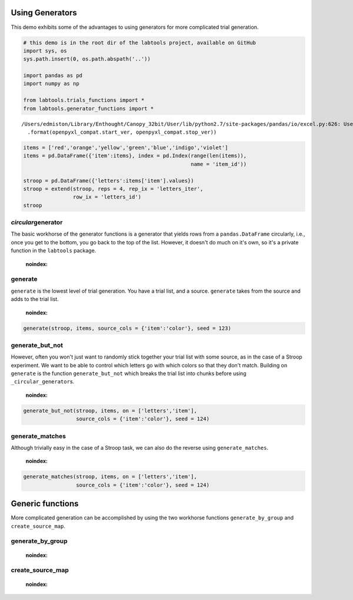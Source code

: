 
Using Generators
================

This demo exhibits some of the advantages to using generators for more
complicated trial generation.

.. code:: python

    # this demo is in the root dir of the labtools project, available on GitHub
    import sys, os
    sys.path.insert(0, os.path.abspath('..'))
    
    import pandas as pd
    import numpy as np
    
    from labtools.trials_functions import *
    from labtools.generator_functions import *

.. parsed-literal::

    /Users/edmiston/Library/Enthought/Canopy_32bit/User/lib/python2.7/site-packages/pandas/io/excel.py:626: UserWarning: Installed openpyxl is not supported at this time. Use >=1.6.1 and <2.0.0.
      .format(openpyxl_compat.start_ver, openpyxl_compat.stop_ver))


.. code:: python

    items = ['red','orange','yellow','green','blue','indigo','violet']
    items = pd.DataFrame({'item':items}, index = pd.Index(range(len(items)),
                                                          name = 'item_id'))
    
    stroop = pd.DataFrame({'letters':items['item'].values})
    stroop = extend(stroop, reps = 4, rep_ix = 'letters_iter', 
                    row_ix = 'letters_id')
    stroop



.. raw:: html

    <div style="max-height:1000px;max-width:1500px;overflow:auto;">
    <table border="1" class="dataframe">
      <thead>
        <tr style="text-align: right;">
          <th></th>
          <th>letters_iter</th>
          <th>letters_id</th>
          <th>letters</th>
        </tr>
      </thead>
      <tbody>
        <tr>
          <th>0 </th>
          <td> 0</td>
          <td> 0</td>
          <td>    red</td>
        </tr>
        <tr>
          <th>1 </th>
          <td> 0</td>
          <td> 1</td>
          <td> orange</td>
        </tr>
        <tr>
          <th>2 </th>
          <td> 0</td>
          <td> 2</td>
          <td> yellow</td>
        </tr>
        <tr>
          <th>3 </th>
          <td> 0</td>
          <td> 3</td>
          <td>  green</td>
        </tr>
        <tr>
          <th>4 </th>
          <td> 0</td>
          <td> 4</td>
          <td>   blue</td>
        </tr>
        <tr>
          <th>5 </th>
          <td> 0</td>
          <td> 5</td>
          <td> indigo</td>
        </tr>
        <tr>
          <th>6 </th>
          <td> 0</td>
          <td> 6</td>
          <td> violet</td>
        </tr>
        <tr>
          <th>7 </th>
          <td> 1</td>
          <td> 0</td>
          <td>    red</td>
        </tr>
        <tr>
          <th>8 </th>
          <td> 1</td>
          <td> 1</td>
          <td> orange</td>
        </tr>
        <tr>
          <th>9 </th>
          <td> 1</td>
          <td> 2</td>
          <td> yellow</td>
        </tr>
        <tr>
          <th>10</th>
          <td> 1</td>
          <td> 3</td>
          <td>  green</td>
        </tr>
        <tr>
          <th>11</th>
          <td> 1</td>
          <td> 4</td>
          <td>   blue</td>
        </tr>
        <tr>
          <th>12</th>
          <td> 1</td>
          <td> 5</td>
          <td> indigo</td>
        </tr>
        <tr>
          <th>13</th>
          <td> 1</td>
          <td> 6</td>
          <td> violet</td>
        </tr>
        <tr>
          <th>14</th>
          <td> 2</td>
          <td> 0</td>
          <td>    red</td>
        </tr>
        <tr>
          <th>15</th>
          <td> 2</td>
          <td> 1</td>
          <td> orange</td>
        </tr>
        <tr>
          <th>16</th>
          <td> 2</td>
          <td> 2</td>
          <td> yellow</td>
        </tr>
        <tr>
          <th>17</th>
          <td> 2</td>
          <td> 3</td>
          <td>  green</td>
        </tr>
        <tr>
          <th>18</th>
          <td> 2</td>
          <td> 4</td>
          <td>   blue</td>
        </tr>
        <tr>
          <th>19</th>
          <td> 2</td>
          <td> 5</td>
          <td> indigo</td>
        </tr>
        <tr>
          <th>20</th>
          <td> 2</td>
          <td> 6</td>
          <td> violet</td>
        </tr>
        <tr>
          <th>21</th>
          <td> 3</td>
          <td> 0</td>
          <td>    red</td>
        </tr>
        <tr>
          <th>22</th>
          <td> 3</td>
          <td> 1</td>
          <td> orange</td>
        </tr>
        <tr>
          <th>23</th>
          <td> 3</td>
          <td> 2</td>
          <td> yellow</td>
        </tr>
        <tr>
          <th>24</th>
          <td> 3</td>
          <td> 3</td>
          <td>  green</td>
        </tr>
        <tr>
          <th>25</th>
          <td> 3</td>
          <td> 4</td>
          <td>   blue</td>
        </tr>
        <tr>
          <th>26</th>
          <td> 3</td>
          <td> 5</td>
          <td> indigo</td>
        </tr>
        <tr>
          <th>27</th>
          <td> 3</td>
          <td> 6</td>
          <td> violet</td>
        </tr>
      </tbody>
    </table>
    </div>



*circular*\ generator
---------------------

The basic workhorse of the generator functions is a generator that
yields rows from a ``pandas.DataFrame`` circularly, i.e., once you get
to the bottom, you go back to the top of the list. However, it doesn't
do much on it's own, so it's a private function in the ``labtools``
package.

                .. autofunction:: labtools.generator_functions._circular_generator
    :noindex:
                
generate
--------

``generate`` is the lowest level of trial generation. You have a trial
list, and a source. ``generate`` takes from the source and adds to the
trial list.

                .. autofunction:: labtools.generator_functions.generate
    :noindex:
                
.. code:: python

    generate(stroop, items, source_cols = {'item':'color'}, seed = 123)



.. raw:: html

    <div style="max-height:1000px;max-width:1500px;overflow:auto;">
    <table border="1" class="dataframe">
      <thead>
        <tr style="text-align: right;">
          <th></th>
          <th>letters_iter</th>
          <th>letters_id</th>
          <th>letters</th>
          <th>color</th>
        </tr>
      </thead>
      <tbody>
        <tr>
          <th>0 </th>
          <td> 0</td>
          <td> 0</td>
          <td>    red</td>
          <td> orange</td>
        </tr>
        <tr>
          <th>1 </th>
          <td> 0</td>
          <td> 1</td>
          <td> orange</td>
          <td>  green</td>
        </tr>
        <tr>
          <th>2 </th>
          <td> 0</td>
          <td> 2</td>
          <td> yellow</td>
          <td>   blue</td>
        </tr>
        <tr>
          <th>3 </th>
          <td> 0</td>
          <td> 3</td>
          <td>  green</td>
          <td>    red</td>
        </tr>
        <tr>
          <th>4 </th>
          <td> 0</td>
          <td> 4</td>
          <td>   blue</td>
          <td> yellow</td>
        </tr>
        <tr>
          <th>5 </th>
          <td> 0</td>
          <td> 5</td>
          <td> indigo</td>
          <td> indigo</td>
        </tr>
        <tr>
          <th>6 </th>
          <td> 0</td>
          <td> 6</td>
          <td> violet</td>
          <td> violet</td>
        </tr>
        <tr>
          <th>7 </th>
          <td> 1</td>
          <td> 0</td>
          <td>    red</td>
          <td> yellow</td>
        </tr>
        <tr>
          <th>8 </th>
          <td> 1</td>
          <td> 1</td>
          <td> orange</td>
          <td> orange</td>
        </tr>
        <tr>
          <th>9 </th>
          <td> 1</td>
          <td> 2</td>
          <td> yellow</td>
          <td> violet</td>
        </tr>
        <tr>
          <th>10</th>
          <td> 1</td>
          <td> 3</td>
          <td>  green</td>
          <td> indigo</td>
        </tr>
        <tr>
          <th>11</th>
          <td> 1</td>
          <td> 4</td>
          <td>   blue</td>
          <td>   blue</td>
        </tr>
        <tr>
          <th>12</th>
          <td> 1</td>
          <td> 5</td>
          <td> indigo</td>
          <td>    red</td>
        </tr>
        <tr>
          <th>13</th>
          <td> 1</td>
          <td> 6</td>
          <td> violet</td>
          <td>  green</td>
        </tr>
        <tr>
          <th>14</th>
          <td> 2</td>
          <td> 0</td>
          <td>    red</td>
          <td> indigo</td>
        </tr>
        <tr>
          <th>15</th>
          <td> 2</td>
          <td> 1</td>
          <td> orange</td>
          <td>    red</td>
        </tr>
        <tr>
          <th>16</th>
          <td> 2</td>
          <td> 2</td>
          <td> yellow</td>
          <td>   blue</td>
        </tr>
        <tr>
          <th>17</th>
          <td> 2</td>
          <td> 3</td>
          <td>  green</td>
          <td> violet</td>
        </tr>
        <tr>
          <th>18</th>
          <td> 2</td>
          <td> 4</td>
          <td>   blue</td>
          <td>  green</td>
        </tr>
        <tr>
          <th>19</th>
          <td> 2</td>
          <td> 5</td>
          <td> indigo</td>
          <td> yellow</td>
        </tr>
        <tr>
          <th>20</th>
          <td> 2</td>
          <td> 6</td>
          <td> violet</td>
          <td> orange</td>
        </tr>
        <tr>
          <th>21</th>
          <td> 3</td>
          <td> 0</td>
          <td>    red</td>
          <td> yellow</td>
        </tr>
        <tr>
          <th>22</th>
          <td> 3</td>
          <td> 1</td>
          <td> orange</td>
          <td>  green</td>
        </tr>
        <tr>
          <th>23</th>
          <td> 3</td>
          <td> 2</td>
          <td> yellow</td>
          <td>   blue</td>
        </tr>
        <tr>
          <th>24</th>
          <td> 3</td>
          <td> 3</td>
          <td>  green</td>
          <td> violet</td>
        </tr>
        <tr>
          <th>25</th>
          <td> 3</td>
          <td> 4</td>
          <td>   blue</td>
          <td>    red</td>
        </tr>
        <tr>
          <th>26</th>
          <td> 3</td>
          <td> 5</td>
          <td> indigo</td>
          <td> indigo</td>
        </tr>
        <tr>
          <th>27</th>
          <td> 3</td>
          <td> 6</td>
          <td> violet</td>
          <td> orange</td>
        </tr>
      </tbody>
    </table>
    </div>



generate\_but\_not
------------------

However, often you won't just want to randomly stick together your trial
list with some source, as in the case of a Stroop experiment. We want to
be able to control which letters go with which colors so that they don't
match. Building on ``generate`` is the function ``generate_but_not``
which breaks the trial list into chunks before using
``_circular_generator``\ s.

                .. autofunction:: labtools.generator_functions.generate_but_not
    :noindex:
                
.. code:: python

    generate_but_not(stroop, items, on = ['letters','item'],
                     source_cols = {'item':'color'}, seed = 124)



.. raw:: html

    <div style="max-height:1000px;max-width:1500px;overflow:auto;">
    <table border="1" class="dataframe">
      <thead>
        <tr style="text-align: right;">
          <th></th>
          <th>letters_iter</th>
          <th>letters_id</th>
          <th>letters</th>
          <th>color</th>
        </tr>
      </thead>
      <tbody>
        <tr>
          <th>0 </th>
          <td> 0</td>
          <td> 0</td>
          <td>    red</td>
          <td>  green</td>
        </tr>
        <tr>
          <th>1 </th>
          <td> 0</td>
          <td> 1</td>
          <td> orange</td>
          <td>  green</td>
        </tr>
        <tr>
          <th>2 </th>
          <td> 0</td>
          <td> 2</td>
          <td> yellow</td>
          <td> orange</td>
        </tr>
        <tr>
          <th>3 </th>
          <td> 0</td>
          <td> 3</td>
          <td>  green</td>
          <td>    red</td>
        </tr>
        <tr>
          <th>4 </th>
          <td> 0</td>
          <td> 4</td>
          <td>   blue</td>
          <td>    red</td>
        </tr>
        <tr>
          <th>5 </th>
          <td> 0</td>
          <td> 5</td>
          <td> indigo</td>
          <td>    red</td>
        </tr>
        <tr>
          <th>6 </th>
          <td> 0</td>
          <td> 6</td>
          <td> violet</td>
          <td>    red</td>
        </tr>
        <tr>
          <th>7 </th>
          <td> 1</td>
          <td> 0</td>
          <td>    red</td>
          <td>   blue</td>
        </tr>
        <tr>
          <th>8 </th>
          <td> 1</td>
          <td> 1</td>
          <td> orange</td>
          <td> yellow</td>
        </tr>
        <tr>
          <th>9 </th>
          <td> 1</td>
          <td> 2</td>
          <td> yellow</td>
          <td>  green</td>
        </tr>
        <tr>
          <th>10</th>
          <td> 1</td>
          <td> 3</td>
          <td>  green</td>
          <td>   blue</td>
        </tr>
        <tr>
          <th>11</th>
          <td> 1</td>
          <td> 4</td>
          <td>   blue</td>
          <td> yellow</td>
        </tr>
        <tr>
          <th>12</th>
          <td> 1</td>
          <td> 5</td>
          <td> indigo</td>
          <td> orange</td>
        </tr>
        <tr>
          <th>13</th>
          <td> 1</td>
          <td> 6</td>
          <td> violet</td>
          <td> orange</td>
        </tr>
        <tr>
          <th>14</th>
          <td> 2</td>
          <td> 0</td>
          <td>    red</td>
          <td> indigo</td>
        </tr>
        <tr>
          <th>15</th>
          <td> 2</td>
          <td> 1</td>
          <td> orange</td>
          <td>    red</td>
        </tr>
        <tr>
          <th>16</th>
          <td> 2</td>
          <td> 2</td>
          <td> yellow</td>
          <td> indigo</td>
        </tr>
        <tr>
          <th>17</th>
          <td> 2</td>
          <td> 3</td>
          <td>  green</td>
          <td> indigo</td>
        </tr>
        <tr>
          <th>18</th>
          <td> 2</td>
          <td> 4</td>
          <td>   blue</td>
          <td> violet</td>
        </tr>
        <tr>
          <th>19</th>
          <td> 2</td>
          <td> 5</td>
          <td> indigo</td>
          <td>  green</td>
        </tr>
        <tr>
          <th>20</th>
          <td> 2</td>
          <td> 6</td>
          <td> violet</td>
          <td> yellow</td>
        </tr>
        <tr>
          <th>21</th>
          <td> 3</td>
          <td> 0</td>
          <td>    red</td>
          <td> orange</td>
        </tr>
        <tr>
          <th>22</th>
          <td> 3</td>
          <td> 1</td>
          <td> orange</td>
          <td> indigo</td>
        </tr>
        <tr>
          <th>23</th>
          <td> 3</td>
          <td> 2</td>
          <td> yellow</td>
          <td> violet</td>
        </tr>
        <tr>
          <th>24</th>
          <td> 3</td>
          <td> 3</td>
          <td>  green</td>
          <td> yellow</td>
        </tr>
        <tr>
          <th>25</th>
          <td> 3</td>
          <td> 4</td>
          <td>   blue</td>
          <td>  green</td>
        </tr>
        <tr>
          <th>26</th>
          <td> 3</td>
          <td> 5</td>
          <td> indigo</td>
          <td>   blue</td>
        </tr>
        <tr>
          <th>27</th>
          <td> 3</td>
          <td> 6</td>
          <td> violet</td>
          <td>   blue</td>
        </tr>
      </tbody>
    </table>
    </div>



generate\_matches
-----------------

Although trivially easy in the case of a Stroop task, we can also do the
reverse using ``generate_matches``.

                .. autofunction:: labtools.generator_functions.generate_matches
    :noindex:
                
.. code:: python

    generate_matches(stroop, items, on = ['letters','item'],
                     source_cols = {'item':'color'}, seed = 124)



.. raw:: html

    <div style="max-height:1000px;max-width:1500px;overflow:auto;">
    <table border="1" class="dataframe">
      <thead>
        <tr style="text-align: right;">
          <th></th>
          <th>letters_iter</th>
          <th>letters_id</th>
          <th>letters</th>
          <th>color</th>
        </tr>
      </thead>
      <tbody>
        <tr>
          <th>0 </th>
          <td> 0</td>
          <td> 0</td>
          <td>    red</td>
          <td>    red</td>
        </tr>
        <tr>
          <th>1 </th>
          <td> 0</td>
          <td> 1</td>
          <td> orange</td>
          <td> orange</td>
        </tr>
        <tr>
          <th>2 </th>
          <td> 0</td>
          <td> 2</td>
          <td> yellow</td>
          <td> yellow</td>
        </tr>
        <tr>
          <th>3 </th>
          <td> 0</td>
          <td> 3</td>
          <td>  green</td>
          <td>  green</td>
        </tr>
        <tr>
          <th>4 </th>
          <td> 0</td>
          <td> 4</td>
          <td>   blue</td>
          <td>   blue</td>
        </tr>
        <tr>
          <th>5 </th>
          <td> 0</td>
          <td> 5</td>
          <td> indigo</td>
          <td> indigo</td>
        </tr>
        <tr>
          <th>6 </th>
          <td> 0</td>
          <td> 6</td>
          <td> violet</td>
          <td> violet</td>
        </tr>
        <tr>
          <th>7 </th>
          <td> 1</td>
          <td> 0</td>
          <td>    red</td>
          <td>    red</td>
        </tr>
        <tr>
          <th>8 </th>
          <td> 1</td>
          <td> 1</td>
          <td> orange</td>
          <td> orange</td>
        </tr>
        <tr>
          <th>9 </th>
          <td> 1</td>
          <td> 2</td>
          <td> yellow</td>
          <td> yellow</td>
        </tr>
        <tr>
          <th>10</th>
          <td> 1</td>
          <td> 3</td>
          <td>  green</td>
          <td>  green</td>
        </tr>
        <tr>
          <th>11</th>
          <td> 1</td>
          <td> 4</td>
          <td>   blue</td>
          <td>   blue</td>
        </tr>
        <tr>
          <th>12</th>
          <td> 1</td>
          <td> 5</td>
          <td> indigo</td>
          <td> indigo</td>
        </tr>
        <tr>
          <th>13</th>
          <td> 1</td>
          <td> 6</td>
          <td> violet</td>
          <td> violet</td>
        </tr>
        <tr>
          <th>14</th>
          <td> 2</td>
          <td> 0</td>
          <td>    red</td>
          <td>    red</td>
        </tr>
        <tr>
          <th>15</th>
          <td> 2</td>
          <td> 1</td>
          <td> orange</td>
          <td> orange</td>
        </tr>
        <tr>
          <th>16</th>
          <td> 2</td>
          <td> 2</td>
          <td> yellow</td>
          <td> yellow</td>
        </tr>
        <tr>
          <th>17</th>
          <td> 2</td>
          <td> 3</td>
          <td>  green</td>
          <td>  green</td>
        </tr>
        <tr>
          <th>18</th>
          <td> 2</td>
          <td> 4</td>
          <td>   blue</td>
          <td>   blue</td>
        </tr>
        <tr>
          <th>19</th>
          <td> 2</td>
          <td> 5</td>
          <td> indigo</td>
          <td> indigo</td>
        </tr>
        <tr>
          <th>20</th>
          <td> 2</td>
          <td> 6</td>
          <td> violet</td>
          <td> violet</td>
        </tr>
        <tr>
          <th>21</th>
          <td> 3</td>
          <td> 0</td>
          <td>    red</td>
          <td>    red</td>
        </tr>
        <tr>
          <th>22</th>
          <td> 3</td>
          <td> 1</td>
          <td> orange</td>
          <td> orange</td>
        </tr>
        <tr>
          <th>23</th>
          <td> 3</td>
          <td> 2</td>
          <td> yellow</td>
          <td> yellow</td>
        </tr>
        <tr>
          <th>24</th>
          <td> 3</td>
          <td> 3</td>
          <td>  green</td>
          <td>  green</td>
        </tr>
        <tr>
          <th>25</th>
          <td> 3</td>
          <td> 4</td>
          <td>   blue</td>
          <td>   blue</td>
        </tr>
        <tr>
          <th>26</th>
          <td> 3</td>
          <td> 5</td>
          <td> indigo</td>
          <td> indigo</td>
        </tr>
        <tr>
          <th>27</th>
          <td> 3</td>
          <td> 6</td>
          <td> violet</td>
          <td> violet</td>
        </tr>
      </tbody>
    </table>
    </div>



Generic functions
=================

More complicated generation can be accomplished by using the two
workhorse functions ``generate_by_group`` and ``create_source_map``.

generate\_by\_group
-------------------

                .. autofunction:: labtools.generator_functions.generate_by_group
    :noindex:
                
create\_source\_map
-------------------

                .. autofunction:: labtools.generator_functions.create_source_map
    :noindex:
                